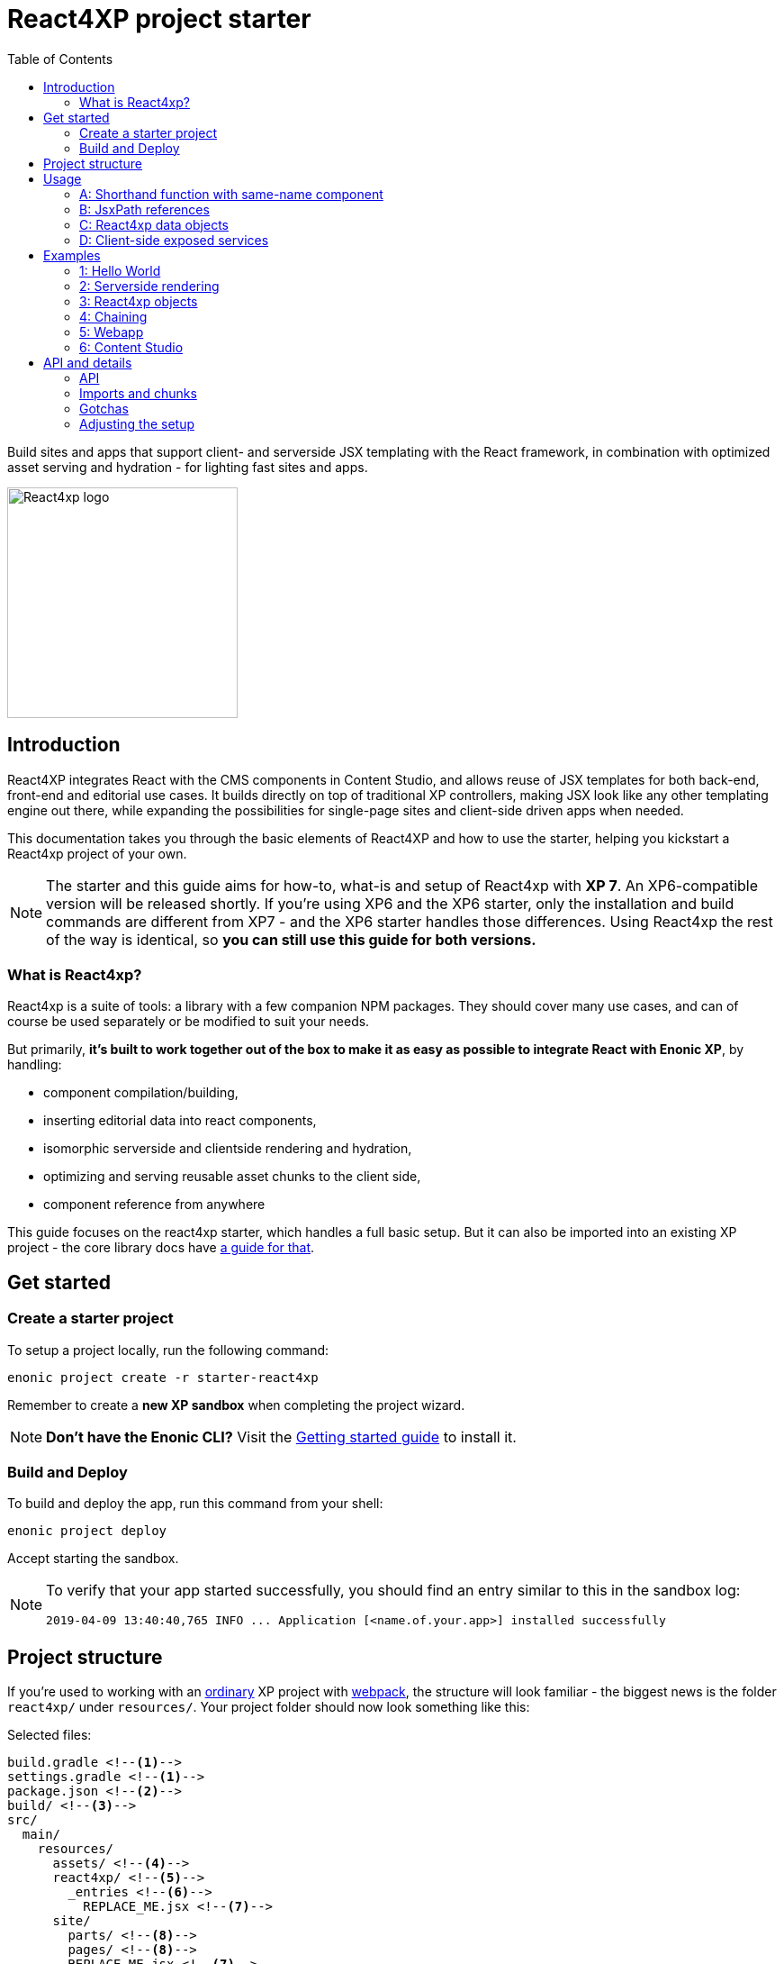 = React4XP project starter
:toc: right
:imagesdir: media/

Build sites and apps that support client- and serverside JSX templating with the React framework, in combination with optimized asset serving and hydration - for lighting fast sites and apps.

image::react4xp.svg["React4xp logo" width=256px]

== Introduction

React4XP integrates React with the CMS components in Content Studio, and allows reuse of JSX templates for both back-end, front-end and editorial use cases. It builds directly on top of traditional XP controllers, making JSX look like any other templating engine out there, while expanding the possibilities for single-page sites and client-side driven apps when needed.

This documentation takes you through the basic elements of React4XP and how to use the starter, helping you kickstart a React4xp project of your own.

[NOTE]
====
The starter and this guide aims for how-to, what-is and setup of React4xp with *XP 7*. An XP6-compatible version will be released shortly. If you're using XP6 and the XP6 starter, only the installation and build commands are different from XP7 - and the XP6 starter handles those differences. Using React4xp the rest of the way is identical, so *you can still use this guide for both versions.*
====

=== What is React4xp?

React4xp is a suite of tools: a library with a few companion NPM packages. They should cover many use cases, and can of course be used separately or be modified to suit your needs.

But primarily, *it's built to work together out of the box to make it as easy as possible to integrate React with Enonic XP*, by handling:

- component compilation/building,
- inserting editorial data into react components,
- isomorphic serverside and clientside rendering and hydration,
- optimizing and serving reusable asset chunks to the client side,
- component reference from anywhere

This guide focuses on the react4xp starter, which handles a full basic setup. But it can also be imported into an existing XP project - the core library docs have https://github.com/enonic/lib-react4xp/blob/master/README.md#installing-the-library[a guide for that].


== Get started

=== Create a starter project

To setup a project locally, run the following command:

  enonic project create -r starter-react4xp

Remember to create a *new XP sandbox* when completing the project wizard.

NOTE: *Don't have the Enonic CLI?* Visit the https://developer.enonic.com/start[Getting started guide] to install it.


=== Build and Deploy

To build and deploy the app, run this command from your shell:

  enonic project deploy

Accept starting the sandbox.

[NOTE]
====
To verify that your app started successfully, you should find an entry similar to this in the sandbox log:

  2019-04-09 13:40:40,765 INFO ... Application [<name.of.your.app>] installed successfully
====


== Project structure

If you're used to working with an https://developer.enonic.com/guides/my-first-webapp[ordinary] XP project with https://developer.enonic.com/templates/webpack[webpack], the structure will look familiar - the biggest news is the folder `react4xp/` under `resources/`. Your project folder should now look something like this:

.Selected files:
[source,files]
----
build.gradle <--1-->
settings.gradle <--1-->
package.json <--2-->
build/ <--3-->
src/
  main/
    resources/
      assets/ <!--4-->
      react4xp/ <!--5-->
        _entries <!--6-->
          REPLACE_ME.jsx <!--7-->
      site/
        parts/ <!--8-->
        pages/ <!--8-->
        REPLACE_ME.jsx <!--7-->
      webapp/ <!--9-->
----


<1> The gradle files are used by the build system. The starter includes some setup here: the library *lib-react4xp* and some building tasks that use webpack with configs that are fetched with NPM.
<2> `package.json` sets up NPM package import
<3> `build/` will contain output files produced by the build. All the output from the react4xp build process (along with a few housekeeping data files) will be compiled into the subfolder `build/resources/main/assets/react4xp`. These built assets are used in runtime both on client- and server side.
<4> But note that `assets/react4xp` is NOT the source of those React4xp assets! Just use `assets/` for other, general, non-react4xp static assets such as css and icons, etc.
<5> `react4xp/` is the general folder for react component source files. React4xp will look for `.js` and `.jsx` files here and in all subfolders, and compile them during build. All subfolders below this (except for `_entries` - see below) will be compiled to https://github.com/enonic/lib-react4xp/blob/master/README.md#entries-and-dependency-chunks[*chunks*] with the same name as the subfolder. Put nested/reused react components in subfolders like that, and also other code imported by your components.
<6> `react4xp/_entries/` is special and magic. This is the main folder for *https://github.com/enonic/lib-react4xp/blob/master/README.md#entries-and-dependency-chunks[entry components]* - react components that can be used directly by React4xp, that is, they don't need to be nested inside other react components.
<7> Two `REPLACE_ME.jsx` files: simply placeholders needed by webpack. Removed each of these when you've added one or more react source file below `react4xp/_entries/` and `site/`.
<8> Below the `site/parts/` and `site/pages/` subfolders is where you put your XP parts and pages, as always. With React4xp, *you can also put `.jsx` entry components together with your parts and pages*. This is link:#_a_shorthand_function_with_same_name_component[the easiest use case]: if they have the same name as the part/page, they are super easy to inject into the part/page from the controller.
<9> Folder containing the root webapp controller. React4xp supplies services that allow even static HTML pages to refer to and request compiled React4xp components.


== Usage

Simply put, there are *4 prototypical usage patterns*. You're not bound to use them exactly like this, and the examples below will show some more variation than this. But for clarity here's a basic overview of them:

=== A: Shorthand function with same-name component
*The easiest way* is to put one react entry sourcefile into the same folder as a part/page where it should be displayed, and let it have the same file name as the part/page (but `.JSX` extension only!).

Let the React4xp shorthand functions `.renderSafe` (for client-side rendering) or `.render` (for server-side rendering and client-side hydration) use XP's `request` and `getComponent()`. Add some props the same way you would add a model when rendering Thymeleaf, and/or tweak the rendering functions with extra parameters if you want.

The output from these render functions is *a full response object with everything the client needs to display it* - HTML and page contributions. Just return it directly from the controller.

=== B: JsxPath references
If you want to *reuse an entry component in multiple parts or pages* (or just, not be bound by the parent part/page folder): put a source file where you want:

  - either a `.JSX` file in any page/part folder under `site/`,
  - or a `.JS`/`.JSX`/`.ES6` under `react4xp/_entries`.

...and use `.render` or `.renderSafe`, but with the jsxPath string instead of the `getComponent` object.

During build, React4xp uses the location of all components to derive a name for each of them: the https://github.com/enonic/lib-react4xp/blob/master/README.md#jsxpath-how-to-refer-to-a-react4xp-component[jsxPath]. This can be used anywhere with the React4xp functions.

NOTE: JsxPaths are not OS paths that can be used relatively. They are *name strings, and must be used in full*.

TIP: You can see all the built jsxPaths in `build/resources/main/assets/react4xp/entries.json`.

=== C: React4xp data objects
If you need *more flexibility and control*, want to insert logic or extract data while constructing the component, or want to *use more than one entry component in a single part or page* - or even use the same react component more than once:

Instead of using the shorthands `.render` or `.renderSafe`, create a temporary data-holding `new React4xp(...)` object in the page/part controller. Use a component or jsxPath argument to point to the react component. When you're done manipulating data, the React4xp object has built-in and specific methods for rendering a body and the necessary page contributions, for client-side or server-side react rendering.

These rendering methods can be *chained*, so that the output HTML or page contribution from one object is the input for the next one. This way, one response object can be built from several react components.

=== D: Client-side exposed services
Finally, React4xp can be *used outside of the page/part flow*, even without making XP controllers if needed. A few services are exposed in runtime, where a client can request runnable compiled code:

  - entries, by jsxPath reference,
  - chunks (and lists of chunks), referred by the jsxPath(s) used on a page,
  - a client-side React4xp wrapper, simplifying these manual clientside steps and triggering rendering,
  - React and ReactDOM themselves, the versions used on the serverside. Handy if you're doing SSR and want to be sure it's always the exact same versions doing the rendering everywhere.

This allows you for example to bypass Content Studio if you want, using XP's webapp functionality, making single-page react apps etc.



== Examples

These examples require:

  - a little basic experience Enonic XP 7 (check out the excellent introductions at the https://developer.enonic.com/[Developer Portal]),
  - a https://developer.enonic.com/guides/my-first-site#page_component[main page component] with a https://developer.enonic.com/guides/my-first-site#regions[region].

NOTE: The examples build incrementally on each other.

TIP: They can be downloaded along with everything needed to run, by checking out the https://github.com/enonic/starter-react4xp/tree/examples[examples branch of starter-react4xp]

TIP: See the link:#_api[API section] below for more details about how to use what's demonstrated.

=== 1: Hello World

Let's make a simple XP part that contains a react component: `01-minimal-example`, which will be rendered entirely at the client side:

.site/parts:
[source,files]
----
/01-minimal-example/
  01-minimal-example.xml
  01-minimal-example.jsx
  01-minimal-example.es6
----

Nothing in particular is needed in *the part definition*...

.01-minimal-example.xml:
[source,xml,linenums,options="nowrap"]
----
<part>
  <display-name>01 - Minimal Example</display-name>
  <description>Simple client-side example</description>
  <form />
</part>
----

...and *the react component* itself - the entry - is just _any standard JSX file, as long as it default-exports a function that returns a react element_. The function may optionally take a `props` object parameter - here we'll receive a `greetee` prop and gloriously greet it:

.01-minimal-example.jsx:
[source,jsx,linenums,options="nowrap"]
----
import React from 'react';

export default (props) => <p>Hello {props.greetee}!</p>;
----

*The controller* below imports `React4xp` and uses `.renderSafe` from it, which does a few important things here:

- Uses `request` to determine viewing mode, and choose a suitable rendering. In live mode, `renderSafe` will make a client-side rendering.
- Notes that there is no HTML `body` argument, so the JSX will be the only view to display. So `renderSafe` generates a container `body` HTML element from scratch.
- Uses the XP `component` object (from `portal.getComponent()`) to locate the JSX file in the part folder, with the part name: `01-minimal-example.jsx`. The `component` is also used to create a unique, matching react component ID for the `body` container and the client-side render command that targets it.
- Generates a response object that's directly returned from the controller, to the client. In addition to `body`, some `pageContributions` are generated and added - containing asset download links and JS rendering commands.

.01-minimal-example.es6:
[source,javascript,linenums,options="nowrap"]
----
const portal = require('/lib/xp/portal');
const React4xp = require('/lib/enonic/react4xp');

exports.get = function(request) {
    const component = portal.getComponent();
    const props = { greetee: "world" };

    return React4xp.renderSafe(request, { component, props });
};
----

*That's it. Now let's add this part to a page in Content Studio and see what happens!*

==== Adding a React4xp part in Content Studio and rendering it

Run `enonic project deploy` from your shell, start the sandbox and direct your browser to `localhost:8080/admin`. Log in to XP and open Content Studio. If you haven't already, create some content (a site or the included landing page type will do) that uses a page controller with a region. Insert a new part, and select the minimal-example part you just made. Edit it, give it a displayname, save it and enter the preview:

[.thumb]
image::hello-world.png["Glorious greeting of the very existence itself!" width=492px]

If we view the page source code in the browser (and format it and strip away some irrelevant parts), we'll see something like this:
[source,html,options="nowrap"]
----
<!DOCTYPE html>
<html>
  <head>(...)</head>

  <body>

    <main data-portal-region="main" class="xp-region">
      <div (...) id="parts_01-minimal-example__main_0"></div> <!--1-->
    </main>

    <script src="(...) /react4xp/externals.88e80cab5.js"></script>  <!--2-->
    <script src="(...) /react4xp-client/"></script> <!--3-->
    <script src="(...) /react4xp/site/parts/01-minimal-example/01-minimal-example.js"></script> <!--4-->
    <script defer>
      React4xp.CLIENT.render( <!--5-->
        React4xp['site/parts/01-minimal-example/01-minimal-example'], <!--6-->
        "parts_01-minimal-example__main_0",  <!--7-->
        { "greetee": "world", "react4xpId": "parts_01-minimal-example__main_0" } <!--8-->
      );
    </script>
   </body>
</html>
----

The important lines here are all added by `.renderSafe` in the part:

<1> The generated target container element (`body`), with an ID. It's empty for now, it won't be filled with "Hello World" before the rendering is triggered.
<2> Downloading React and ReactDOM in an `externals` chunk (the exact path varies with local setups, so it's truncated to `(...)`). When this is run, `React` and `ReactDOM` are globally available in the client.
<3> Downloading the react4xp client wrapper, which enables the rendering command in point #5, among other things. Creates a global client-side object, `React4xp`, which will contain all things React4xp in runtime. The client wrapper is `React4xp.CLIENT`.
<4> Downloading the react component itself - the autocompiled version of `01-minimal-example.jsx`. The runtime-renderable component is put into `React4xp.<jsxPath>`, in this case: `React4xp['site/parts/01-minimal-example/01-minimal-example']`.
<5> The rendering command is triggered, with some arguments:
<6> A pointer to the react component,
<7> The ID of the element to render the component into,
<8> And the props. Note that we only added the `greetee` prop. The other one, `React4xpId`, is the unique ID of the component, same as the element target. It's always added as a react prop for the component. Occasionally handy!


=== 2: Serverside rendering

In this example we'll create a new part, similar to the link:#_1_hello_world[first] one but with these differences:

- Server-side rendering with hydration: `.render` instead of `.renderSafe`. They have the same parameter signature, but we'll also use it slightly differently here with some manual options:
- A thymeleaf HTML view already exists, and we're rendering the react component into a target container element in it,
- We're not using a 'local' JSX component inside the part. Instead, we're using the `jsxPath` to point elsewhere; to reuse the react entry from the first example.
- We're setting the ID manually, instead of letting `.render` generate it.
- Since we're manually setting both the ID and the jsxPath pointer, we don't need the `component` parameter.
- However, we'll inject some editorial data into the react commponent, using the props. We'll use `getComponents` to fetch those.

.site/parts:
[source,files]
----
/01-minimal-example/
  01-minimal-example.jsx

/02-serverside-example/
  02-serverside-example.xml
  02-serverside-example.html
  02-serverside-example.es6
----

Still an unremarkable *part definition*, but now there's a `greetee` TextLine input field. Here we'll enter something editorial in Content Studio, fetch it in the controller and inject it into the react component.

.02-serverside-example.xml:
[source,xml,linenums,options="nowrap"]
----
<part>
  <display-name>02 - Server-Side Example</display-name>
  <description>Server-side rendered react component</description>
  <form>
    <input name="greetee" type="TextLine">
      <label>What should be our greeting (after 'Hello')?</label>
      <occurrences minimum="1" maximum="1"/>
      <default>world</default>
    </input>
  </form>
</part>
----

*The view* demonstrates how a target container can be anywhere in an HTML file, and still receive the react injection - same as in vanilla react - as long as we point to it with the ID: `serverside-example-container`.

NOTE: If `.render` or `.renderSafe` are given a `body` to inject react into, but there's no element in the HTML with an `id` that matches the `React4xpId` of the component, a new, empty container with a matching `id` will be added inside the `body`, at the end. In this case it would be injected between line 5 and 6:

.02-serverside-example.html
[source,html,linenums,options="nowrap"]
----
<div class="serverside-example">
    <h2>Server-side rendering example</h2>
    <p>Server-side rendered and hydrated, inserted below:</p>
    <div id="serverside-example-container"></div>
    <p>(SSR example is done).</p>
</div>
----

As usual, the important React4xp stuff happens in *the part controller*:

.02-serverside-example.es6:
[source,javascript,linenums,options="nowrap"]
----
const portal = require('/lib/xp/portal');
const React4xp = require('/lib/enonic/react4xp');
const thymeleaf = require('/lib/thymeleaf');

const view = resolve('02-serverside-example.html');

exports.get = function(request) {
    const component = portal.getComponent();

    return React4xp.render(
        request,
        {
            props: { greetee: component.config.greetee },
            jsxPath: 'site/parts/01-minimal-example/01-minimal-example',
            id: 'serverside-example-container',
            body: thymeleaf.render(view, {})
        });
};
----

- Line 8: Fetching the component data we entered (or, we're about to) in the textfield in Content Studio
- Line 11: `request` is still used to determine viewing mode.
- Line 13: extracting `greetee` from the component data, and setting the value as the `greetee` prop
- Line 14: uses jsxPath to use the react entry from the previous example, `01-minimal-example.jsx`. This path structure is common for all JSX entries below the `site/` folder: `site/<parts-or-pages>/<name-of-part-or-page-folder>/<filename>`.
- Line 15: manually setting the component's `React4xpId`, identical to the `id` of the rendering target container.
- Line 16: the `body` parameter takes an HTML string. Here, Thymeleaf renders it based on the view file above. This string would just pass through the `.renderSafe` client-side rendering function and become the `body` output, possibly with a container element added. But here, since we're using `.render` for server-side rendering, _React4xp will use the initial `props` element and render a static HTML string of the react component into the target container_ in `body`, and return the new `body`! On the client, the react function `.hydrate` will be run on the container, filling in and activating the react component.

*Moving on:*

Let's add the new part `02-serverside-example` to our page in Content Studio (the way we did in link:#_1_hello_world[the previous example]). When we edit the part and open the inspect panel on the right, we see the TextField asking us _"What should be our greeting?"_. It suggests _"world"_, but for variation we'll enter _"from the server side"_. This is the `greetee` value, it gets prop'ed into the react component, and we can see the rendered result in the preview on the left:

[.thumb]
image::editing-serverside.png["" width=1037px]

The output page source from the server is very similar to the previous example:
[source,html,options="nowrap"]
----
<body>
  <main data-portal-region="main" class="xp-region">

    <div class="serverside-example">
      <h2>Server-side rendering example</h2>
      <p>Server-side rendered and hydrated, inserted below:</p>
      <div id="serverside-example-container">
        <p data-reactroot="">Hello <!-- -->from the server side<!-- -->!</p> <!--1-->
      </div>
      <p>(SSR example is done).</p>
    </div>

  </main>

  <script src="(...) /react4xp/externals.88e80cab5.js" ></script>
  <script src="(...) /react4xp-client/" ></script>
  <script src="(...) /react4xp/site/parts/01-minimal-example/01-minimal-example.js"></script> <!--2-->
  <script defer>
    React4xp.CLIENT.hydrate( <!--3-->
      React4xp['site/parts/01-minimal-example/01-minimal-example'],
      "serverside-example-container" ,
      {"greetee":"from the server side","react4xpId":"serverside-example-container"}
    );
  </script>
</body>

----

Most noteworthy:

<1> The target container is not initially empty anymore, but contained rendered HTML from the server.
<2> The imported entry is still the same as in the previous example. This is the compiled version of the JSX component we pointed to with `jsxPath` in the controller.
<3> Instead of `.render`, we're triggering `.hydrate`. Here, that doesn't make a difference since our react component doesn't have any more active stuff in it than just outputting an HTML string. But had it had things like event listeners, state, connections to thirdparty libraries etc, `.hydrate` would have hooked those up to the DOM structure created in the target container element, creating a working, active component.

TIP: You may notice that server-side rendering takes a long time to produce an output on the first rendering - on the scale of several seconds. This happens _very rarely or never_ after the first rendering on the server. What happens is that the component is parsed, compiled and cached on the server. After that, repeated renderings even with different props are very fast!


=== 3: React4xp objects

==== Rendering and returning body and page contributions

==== _entries

=== 4: Chaining

==== Nesting

==== Multiple instances of the same react component in one part

=== 5: Webapp

==== Services

==== The React4xp client-side object

==== The wrapper: React4xp.CLIENT

=== 6: Content Studio

==== Adding and using parts

==== Rendering in different modes

To see your current application:

. log in to the XP admin console (http://localhost:8080)
. open the "Applications" app, and select the listed applications
. visit the app by clicking the web app link.







== API and details

Link to lib-react4xp

=== API

=== Imports and chunks
When building your react components, *you can import JS/ES6 code as usual*: nested react components, your own secondary code, other frameworks, libraries, whatever... Imported code can be compiled into separate asset chunks from the entries that use them, for https://webpack.js.org/guides/code-splitting/[code splitting].

This chunking is easy to control: *put the imported sources in chunk-named subfolders below the `react4xp/` folder* (outside of `_entries`). Done this way, React4xp will handle:

 - optimized building and serving of the entries and chunks,
 - client-and-server-side caching with cache busting,
 - keep track of exactly which secondary chunks are needed for displaying which component entries,
 - and add the necessary client-side script requests/imports along with the response.

https://github.com/enonic/lib-react4xp/blob/master/README.md#entries-and-dependency-chunks[More about entries and chunks in the core library documentation].

TIP: Chunks are more optimized than entries. Ideally, keep the served entries slim and leave the heavy lifting to chunks.

=== Gotchas

=== Adjusting the setup

adjusting pieces of the build
	webpack.configs from NPM packages
	constants: project structure
	externals, mtp SSR
	packages and versions

